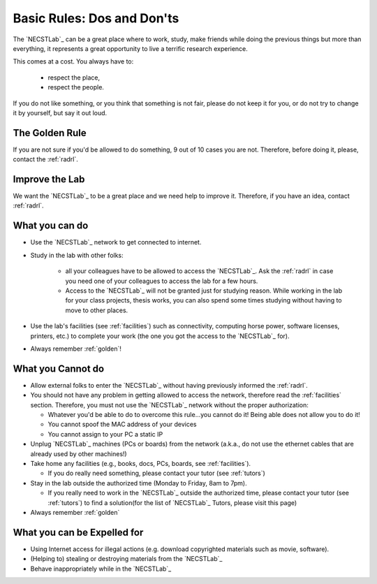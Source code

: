 .. -*- coding: utf-8 -*-

.. _rules:

Basic Rules: Dos and Don'ts
===========================

The `NECSTLab`_ can be a great place where to work, study, make friends while doing the previous things but more than everything, it represents a great opportunity to live a terrific research experience.

This comes at a cost. You always have to:

    * respect the place,
    * respect the people.

If you do not like something, or you think that something is not fair, please do not keep it for you, or do not try to change it by yourself, but say it out loud.

.. _golden:

The Golden Rule
---------------

If you are not sure if you'd be allowed to do something, 9 out of 10 cases you are not. Therefore, before doing it, please, contact the :ref:`radrl`.

.. _improve:

Improve the Lab
---------------

We want the `NECSTLab`_ to be a great place and we need help to improve it. Therefore, if you have an idea, contact :ref:`radrl`.


.. _dos:

What you can do
---------------

* Use the `NECSTLab`_ network to get connected to internet.

* Study in the lab with other folks:

    * all your colleagues have to be allowed to access the `NECSTLab`_. Ask the :ref:`radrl` in case you need one of your colleagues to access the lab for a few hours.

    * Access to the `NECSTLab`_ will not be granted just for studying reason. While working in the lab for your class projects, thesis works, you can also spend some times studying without having to move to other places.

* Use the lab's facilities (see :ref:`facilities`) such as connectivity, computing horse power, software licenses, printers, etc.) to complete your work (the one you got the access to the `NECSTLab`_ for).

* Always remember :ref:`golden`!

.. _donts:

What you Cannot do
------------------

* Allow external folks to enter the `NECSTLab`_ without having previously informed the :ref:`radrl`.

* You should not have any problem in getting allowed to access the network, therefore read the :ref:`facilities` section. Therefore, you must not use the `NECSTLab`_ network without the proper authorization:

  * Whatever you'd be able to do to overcome this rule...you cannot do it! Being able does not allow you to do it!

  * You cannot spoof the MAC address of your devices

  * You cannot assign to your PC a static IP

* Unplug `NECSTLab`_ machines (PCs or boards) from the network (a.k.a., do not use the ethernet cables that are already used by other machines!)

* Take home any facilities (e.g., books, docs, PCs, boards, see :ref:`facilities`).

  * If you do really need something, please contact your tutor (see :ref:`tutors`)

* Stay in the lab outside the authorized time (Monday to Friday, 8am to 7pm).

  * If you really need to work in the `NECSTLab`_ outside the authorized time, please contact your tutor (see :ref:`tutors`) to find a solution(for the list of `NECSTLab`_ Tutors, please visit this page)

* Always remember :ref:`golden`

.. _expelled:

What you can be Expelled for
----------------------------

* Using Internet access for illegal actions (e.g. download copyrighted materials such as movie, software).

* (Helping to) stealing or destroying materials from the `NECSTLab`_

* Behave inappropriately while in the `NECSTLab`_
